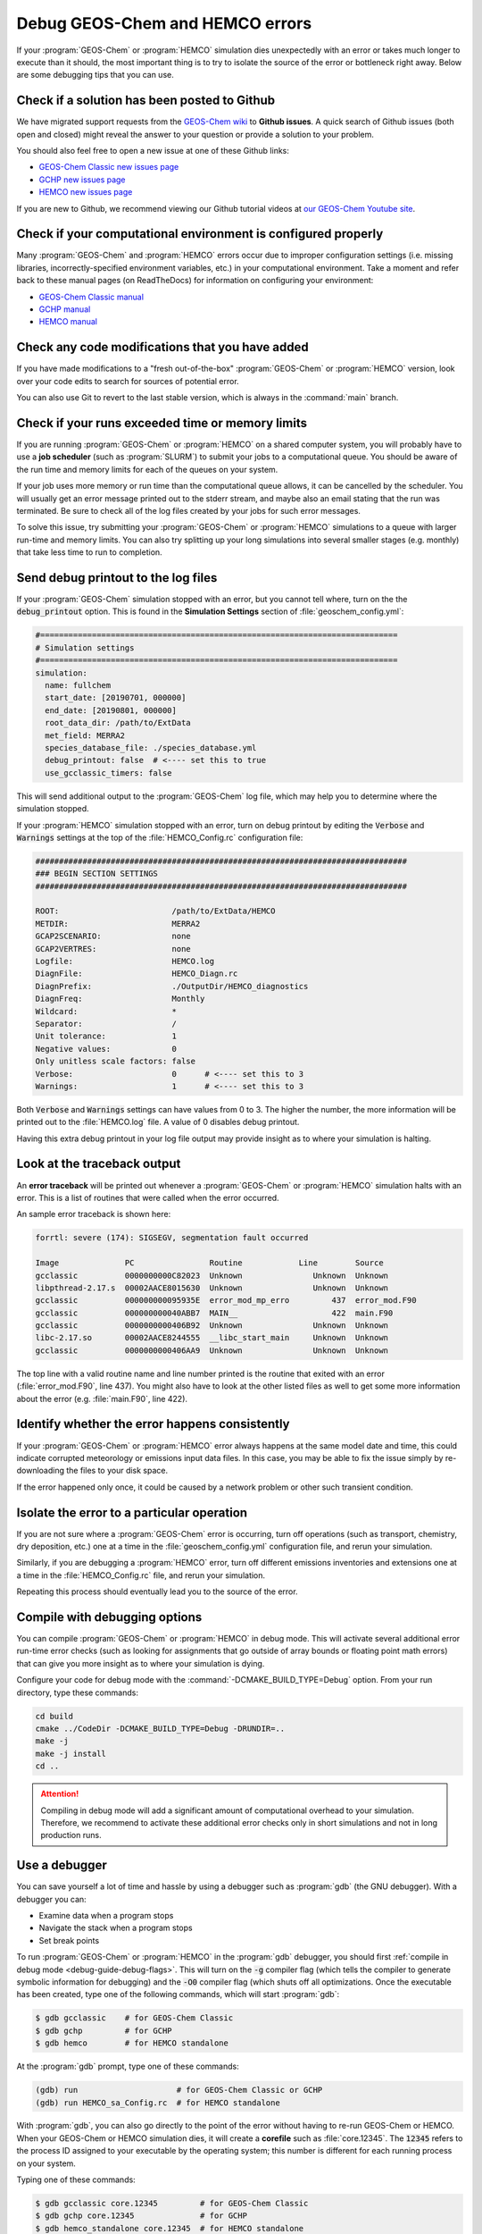 .. _debug-guide:

################################
Debug GEOS-Chem and HEMCO errors
################################

If your :program:`GEOS-Chem` or :program:`HEMCO` simulation dies
unexpectedly with an error or takes much longer to execute than it
should, the most important thing is to try to isolate the source of
the error or bottleneck right away. Below are some debugging tips that
you can use.

.. _debug-guide-github:

=============================================
Check if a solution has been posted to Github
=============================================

We have migrated support requests from the `GEOS-Chem wiki
<https://wiki.geos-chem.org>`_ to **Github issues**.  A quick search
of Github issues (both open and closed) might reveal the answer to your
question or provide a solution to your problem.

You should also feel free to open a new issue at one of these Github
links:

- `GEOS-Chem Classic new issues page
  <https://github.com/geoschem/geos-chem/issues/new/choose/>`_
- `GCHP new issues page
  <https://github.com/geoschem/GCHP/issues/new/choose>`_
- `HEMCO new issues page
  <https://github.com/geoschem/HEMCO/issues/new/choose>`_

If you are new to Github, we recommend viewing our Github tutorial
videos at `our GEOS-Chem Youtube site <https://youtube.com/c/geoschem>`_.

.. _debug-guide-config:

==============================================================
Check if your computational environment is configured properly
==============================================================

Many :program:`GEOS-Chem` and :program:`HEMCO` errors occur due to
improper configuration settings (i.e. missing libraries,
incorrectly-specified environment variables, etc.) in your
computational environment.  Take a moment and refer back to these
manual pages (on ReadTheDocs) for information on configuring your
environment:

- `GEOS-Chem Classic manual <https://geos-chem.readthedocs.io>`_
- `GCHP manual <https://gchp.readthedocs.io>`_
- `HEMCO manual <https://hemco.readthedocs.io>`_

.. _debug-guide-usermod:

================================================
Check any code modifications that you have added
================================================

If you have made modifications to a "fresh out-of-the-box"
:program:`GEOS-Chem` or :program:`HEMCO` version, look over your code
edits to search for sources of potential error.

You can also use Git to revert to the last stable version, which is
always in the :command:`main` branch.

.. _debug-guide-limits:

=================================================
Check if your runs exceeded time or memory limits
=================================================

If you are running :program:`GEOS-Chem` or :program:`HEMCO` on a
shared computer system, you will probably have to use a **job
scheduler** (such as :program:`SLURM`) to submit your jobs to a
computational queue. You should be aware of the run time and memory
limits for each of the queues on your system.

If your job uses more memory or run time than the computational queue
allows, it can be cancelled by the scheduler. You will usually get an
error message printed out to the stderr stream, and maybe also an
email stating that the run was terminated. Be sure to check all of the
log files created by your jobs for such error messages.

To solve this issue, try submitting your :program:`GEOS-Chem` or
:program:`HEMCO` simulations to a queue with larger run-time and
memory limits.  You can also try splitting up your long simulations
into several smaller stages (e.g. monthly) that take less time to run
to completion.

.. _debug-guide-printout:

====================================
Send debug printout to the log files
====================================

If your :program:`GEOS-Chem` simulation stopped with an error, but you
cannot tell where, turn on the the :code:`debug_printout` option.
This is found in the **Simulation Settings** section of
:file:`geoschem_config.yml`:

.. code-block:: yaml

   #============================================================================
   # Simulation settings
   #============================================================================
   simulation:
     name: fullchem
     start_date: [20190701, 000000]
     end_date: [20190801, 000000]
     root_data_dir: /path/to/ExtData
     met_field: MERRA2
     species_database_file: ./species_database.yml
     debug_printout: false  # <---- set this to true
     use_gcclassic_timers: false

This will send additional output to the :program:`GEOS-Chem` log file,
which may help you to determine where the simulation stopped.

If your :program:`HEMCO` simulation stopped with an error, turn on debug
printout by editing the :code:`Verbose` and :code:`Warnings` settings
at the top of the :file:`HEMCO_Config.rc` configuration file:

.. code-block:: console

   ###############################################################################
   ### BEGIN SECTION SETTINGS
   ###############################################################################

   ROOT:                        /path/to/ExtData/HEMCO
   METDIR:                      MERRA2
   GCAP2SCENARIO:               none
   GCAP2VERTRES:                none
   Logfile:                     HEMCO.log
   DiagnFile:                   HEMCO_Diagn.rc
   DiagnPrefix:                 ./OutputDir/HEMCO_diagnostics
   DiagnFreq:                   Monthly
   Wildcard:                    *
   Separator:                   /
   Unit tolerance:              1
   Negative values:             0
   Only unitless scale factors: false
   Verbose:                     0      # <---- set this to 3
   Warnings:                    1      # <---- set this to 3

Both :code:`Verbose` and :code:`Warnings` settings can have values
from 0 to 3.  The higher the number, the more information will be
printed out to the :file:`HEMCO.log` file.  A value of 0 disables
debug printout.

Having this extra debug printout in your log file output may provide
insight as to where your simulation is halting.

.. _debug-guide-traceback:

============================
Look at the traceback output
============================

An **error traceback** will be printed out whenever a
:program:`GEOS-Chem` or :program:`HEMCO` simulation halts with an
error.  This is a list of routines that were called when the error
occurred.

An sample error traceback is shown here:

.. code-block:: console

   forrtl: severe (174): SIGSEGV, segmentation fault occurred

   Image              PC                Routine            Line        Source
   gcclassic          0000000000C82023  Unknown               Unknown  Unknown
   libpthread-2.17.s  00002AACE8015630  Unknown               Unknown  Unknown
   gcclassic          000000000095935E  error_mod_mp_erro         437  error_mod.F90
   gcclassic          000000000040ABB7  MAIN__                    422  main.F90
   gcclassic          0000000000406B92  Unknown               Unknown  Unknown
   libc-2.17.so       00002AACE8244555  __libc_start_main     Unknown  Unknown
   gcclassic          0000000000406AA9  Unknown               Unknown  Unknown

The top line with a valid routine name and line number printed is the
routine that exited with an error (:file:`error_mod.F90`, line 437).
You might also have to look at the other listed files as well to get
some more information about the error (e.g. :file:`main.F90`, line
422).

.. _debug-happens-consistently:

===============================================
Identify whether the error happens consistently
===============================================

If your :program:`GEOS-Chem` or :program:`HEMCO` error always happens
at the same model date and time, this could indicate corrupted
meteorology or emissions input data files. In this case, you may be
able to fix the issue simply by re-downloading the files to your disk
space.

If the error happened only once, it could be caused by a network
problem or other such transient condition.

.. _debug-guide-isolate:

===========================================
Isolate the error to a particular operation
===========================================

If you are not sure where a :program:`GEOS-Chem` error is occurring,
turn off operations (such as transport, chemistry, dry deposition,
etc.) one at a time in the :file:`geoschem_config.yml` configuration
file, and rerun your simulation.

Similarly, if you are debugging a :program:`HEMCO` error, turn off
different emissions inventories and extensions one at a time in the
:file:`HEMCO_Config.rc` file, and rerun your simulation.

Repeating this process should eventually lead you to the source of the
error.

.. _debug-guide-debug-flags:

==============================
Compile with debugging options
==============================

You can compile :program:`GEOS-Chem` or :program:`HEMCO` in debug
mode.  This will activate several additional error run-time error
checks (such as looking for assignments that go outside of array
bounds or floating point math errors) that can give you more insight
as to where your simulation is dying.

Configure your code for debug mode with the
:command:`-DCMAKE_BUILD_TYPE=Debug` option.  From your run
directory, type these commands:

.. code-block:: console

   cd build
   cmake ../CodeDir -DCMAKE_BUILD_TYPE=Debug -DRUNDIR=..
   make -j
   make -j install
   cd ..

.. attention::

   Compiling in debug mode will add a significant amount of
   computational overhead to your simulation.  Therefore, we recommend
   to activate these additional error checks only in short simulations
   and not in long production runs.

.. _debug-guide-debugger:

==============
Use a debugger
==============

You can save yourself a lot of time and hassle by using a debugger
such as :program:`gdb` (the GNU debugger).  With a debugger you can:

-  Examine data when a program stops
-  Navigate the stack when a program stops
-  Set break points

To run :program:`GEOS-Chem` or :program:`HEMCO` in the :program:`gdb`
debugger, you should first :ref:`compile in debug mode
<debug-guide-debug-flags>`. This will turn on the :code:`-g` compiler
flag (which tells the compiler to generate symbolic information for
debugging) and the :code:`-O0` compiler flag (which shuts off all
optimizations.  Once the executable has been created, type one of the
following commands, which will start :program:`gdb`:

.. code-block:: console

   $ gdb gcclassic    # for GEOS-Chem Classic
   $ gdb gchp         # for GCHP
   $ gdb hemco        # for HEMCO standalone

At the :program:`gdb` prompt, type one of these commands:

.. code-block:: console

   (gdb) run                     # for GEOS-Chem Classic or GCHP
   (gdb) run HEMCO_sa_Config.rc  # for HEMCO standalone

With :program:`gdb`, you can also go directly to the point of
the error without having to re-run GEOS-Chem or HEMCO.  When your
GEOS-Chem or HEMCO simulation dies, it will create a **corefile**
such as  :file:`core.12345`.  The :code:`12345` refers to the process
ID assigned to your executable by the operating system; this number is
different for each running process on your system.

Typing one of these commands:

.. code-block:: console

   $ gdb gcclassic core.12345         # for GEOS-Chem Classic
   $ gdb gchp core.12345              # for GCHP
   $ gdb hemco_standalone core.12345  # for HEMCO standalone

will open :program:`gdb` and bring you immediately to the point of the
error.  If you then type at the :code:`(gdb)` prompt:

.. code-block:: console

   (gdb) where

You will get a :ref:`traceback <debug-guide-traceback>` listing.

To exit :program:`gdb`, type :code:`quit`.

.. _debug-guide-print-it-out:

=================================
Print it out if you are in doubt!
=================================

Add :code:`print*,` statements to write values of variables in the
area of the code where you suspect the error is occurring.  Also add
the :code:`call flush(6)` statement to flush the output to the screen
and/or log file immediately after printing.  Maybe you will see
something wrong in the output.

You can often detect numerical errors by adding debugging print
statements into your source code:

#. Use :code:`MINVAL` and :code:`MAXVAL` functions to get the minimum
   and maximum values of an array:

   .. code-block:: fortran

      PRINT*, '### Min, Max: ', MINVAL( ARRAY ), MAXVAL( ARRAY )
      CALL FLUSH( 6 )

#. Use the :code:`SUM` function to check the sum of an array:

   .. code-block:: fortran

      PRINT*, '### Sum of X : ', SUM( ARRAY )
      CALL FLUSH( 6 )

.. _debug-guide-brute-force:

==============================================
Use the brute-force method when all else fails
==============================================

If the bug is difficult to locate, then comment out a large section of
code and run your :program:`GEOS-Chem` or :program:`HEMCO` simulation
again.  If the error does not occur, then uncomment some more code and
run again.  Repeat the process until you find the location of the
error. The brute force method may be tedious, but it will usually lead
you to the source of the problem.

.. _debug-guide-profiling:

===============================================
Identify poorly-performing code with a profiler
===============================================

If you think your :program:`GEOS-Chem` or :program:`HEMCO` simulation
is taking too long to run, consider using profiling tools to generate
a list of the time that is spent in each routine. This can help you
identify badly written and/or poorly-parallelized code.  For more
information, please see `our Profiling GEOS-Chem wiki
page <https://wiki.geos-chem.org/Profiling_GEOS-Chem>`_.
